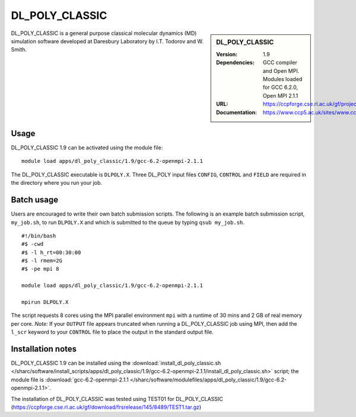 DL_POLY_CLASSIC
===============

.. sidebar:: DL_POLY_CLASSIC
   
   :Version: 1.9
   :Dependencies: GCC compiler and Open MPI. Modules loaded for GCC 6.2.0, Open MPI 2.1.1 
   :URL: https://ccpforge.cse.rl.ac.uk/gf/project/dl_poly_classic/ 
   :Documentation: https://www.ccp5.ac.uk/sites/www.ccp5.ac.uk/files/dl_poly_classic/USRMAN.pdf

DL_POLY_CLASSIC is a general purpose classical molecular dynamics (MD) simulation software developed at Daresbury Laboratory by I.T. Todorov and W. Smith.

Usage
-----

DL_POLY_CLASSIC 1.9 can be activated using the module file::

    module load apps/dl_poly_classic/1.9/gcc-6.2-openmpi-2.1.1
	
The DL_POLY_CLASSIC executable is ``DLPOLY.X``. Three DL_POLY input files ``CONFIG``, ``CONTROL`` and ``FIELD`` are required in the directory where you run your job.

Batch usage
-----------

Users are encouraged to write their own batch submission scripts. The following is an example batch submission script, ``my_job.sh``, to run ``DLPOLY.X`` and which is submitted to the queue by typing ``qsub my_job.sh``. ::

    #!/bin/bash
    #$ -cwd
    #$ -l h_rt=00:30:00
    #$ -l rmem=2G
    #$ -pe mpi 8

    module load apps/dl_poly_classic/1.9/gcc-6.2-openmpi-2.1.1
    
    mpirun DLPOLY.X

The script requests 8 cores using the MPI parallel environment ``mpi`` with a runtime of 30 mins and 2 GB of real memory per core.
*Note:* If your ``OUTPUT`` file appears truncated when running a DL_POLY_CLASSIC job using MPI, then add the ``l_scr`` keyword to your ``CONTROL`` file to place the output in the standard output file.

Installation notes
------------------

DL_POLY_CLASSIC 1.9 can be installed using the
:download:`install_dl_poly_classic.sh </sharc/software/install_scripts/apps/dl_poly_classic/1.9/gcc-6.2-openmpi-2.1.1/install_dl_poly_classic.sh>` script; the module
file is
:download:`gcc-6.2-openmpi-2.1.1 </sharc/software/modulefiles/apps/dl_poly_classic/1.9/gcc-6.2-openmpi-2.1.1>`.


The installation of DL_POLY_CLASSIC was tested using TEST01 for DL_POLY_CLASSIC
(https://ccpforge.cse.rl.ac.uk/gf/download/frsrelease/145/8489/TEST1.tar.gz)
    
